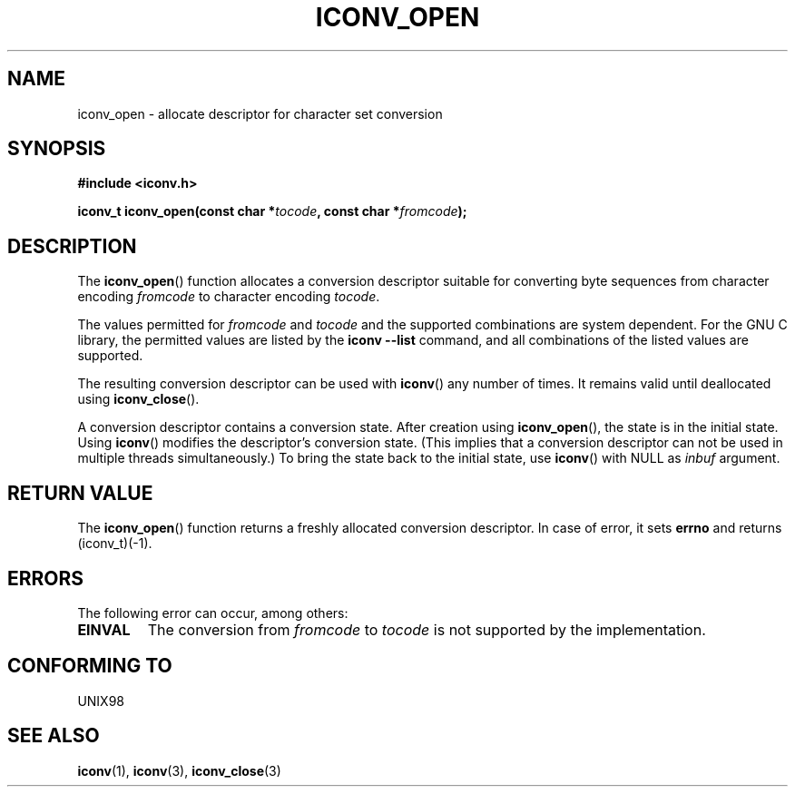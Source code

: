 .\" Copyright (c) Bruno Haible <haible@clisp.cons.org>
.\"
.\" This is free documentation; you can redistribute it and/or
.\" modify it under the terms of the GNU General Public License as
.\" published by the Free Software Foundation; either version 2 of
.\" the License, or (at your option) any later version.
.\"
.\" References consulted:
.\"   GNU glibc-2 source code and manual
.\"   OpenGroup's Single Unix specification http://www.UNIX-systems.org/online.html
.\"
.TH ICONV_OPEN 3  1999-11-27 "GNU" "Linux Programmer's Manual"
.SH NAME
iconv_open \- allocate descriptor for character set conversion
.SH SYNOPSIS
.nf
.B #include <iconv.h>
.sp
.BI "iconv_t iconv_open(const char *" tocode ", const char *" fromcode );
.fi
.SH DESCRIPTION
The \fBiconv_open\fP() function allocates a conversion descriptor suitable
for converting byte sequences from character encoding \fIfromcode\fP to
character encoding \fItocode\fP.
.PP
The values permitted for \fIfromcode\fP and \fItocode\fP and the supported
combinations are system dependent. For the GNU C library, the permitted
values are listed by the \fBiconv \-\-list\fP command, and all combinations
of the listed values are supported.
.PP
The resulting conversion descriptor can be used with \fBiconv\fP() any number
of times. It remains valid until deallocated using \fBiconv_close\fP().
.PP
A conversion descriptor contains a conversion state. After creation using
\fBiconv_open\fP(), the state is in the initial state. Using \fBiconv\fP()
modifies the descriptor's conversion state. (This implies that a conversion
descriptor can not be used in multiple threads simultaneously.) To bring the
state back to the initial state, use \fBiconv\fP() with NULL as \fIinbuf\fP
argument.
.SH "RETURN VALUE"
The \fBiconv_open\fP() function returns a freshly allocated conversion
descriptor. In case of error, it sets \fBerrno\fP and returns (iconv_t)(\-1).
.SH ERRORS
The following error can occur, among others:
.TP
.B EINVAL
The conversion from \fIfromcode\fP to \fItocode\fP is not supported by the
implementation.
.SH "CONFORMING TO"
UNIX98
.SH "SEE ALSO"
.BR iconv (1),
.BR iconv (3),
.BR iconv_close (3)
